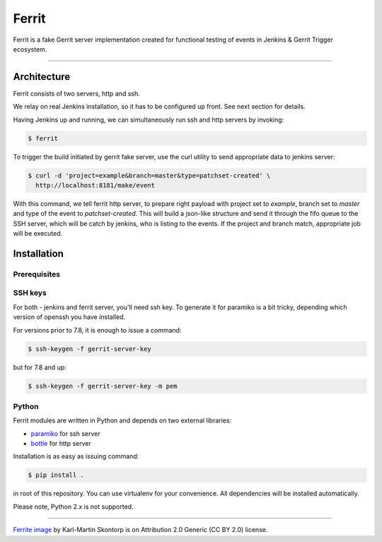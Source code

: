 ======
Ferrit
======

.. image:: img/ferrit.jpg
   :alt: Ferrit


Ferrit is a fake Gerrit server implementation created for functional testing of
events in Jenkins & Gerrit Trigger ecosystem.

----

Architecture
------------

Ferrit consists of two servers, http and ssh.

We relay on real Jenkins installation, so it has to be configured up front. See
next section for details.

Having Jenkins up and running, we can simultaneously run ssh and http servers
by invoking:

.. code:: shell-session

   $ ferrit

To trigger the build initiated by gerrit fake server, use the curl utility to
send appropriate data to jenkins server:

.. code:: shell-session

   $ curl -d 'project=example&branch=master&type=patchset-created' \
     http://localhost:8181/make/event

With this command, we tell ferrit http server, to prepare right payload with
project set to *example*, branch set to *master* and type of the event to
*patchset-created*. This will build a json-like structure and send it through
the fifo queue to the SSH server, which will be catch by jenkins, who is
listing to the events. If the project and branch match, appropriate job will be
executed.


Installation
------------

Prerequisites
=============

.. TODO (jenkins, plugins installation and configuration)

SSH keys
========

For both - jenkins and ferrit server, you'll need ssh key. To generate it for
paramiko is a bit tricky, depending which version of openssh you have
installed.

For versions prior to 7.8, it is enough to issue a command:

.. code:: shell-session

   $ ssh-keygen -f gerrit-server-key

but for 7.8 and up:

.. code:: shell-session

   $ ssh-keygen -f gerrit-server-key -m pem

Python
======

Ferrit modules are written in Python and depends on two external libraries:

- `paramiko`_ for ssh server
- `bottle`_ for http server

Installation is as easy as issuing command:

.. code:: shell-session

   $ pip install .

in root of this repository. You can use virtualenv for your convenience. All
dependencies will be installed automatically.

Please note, Python 2.x is not supported.

----

`Ferrite image`_ by Karl-Martin Skontorp is on Attribution 2.0 Generic (CC BY
2.0) license.

.. _Ferrite image: https://www.flickr.com/photos/picofarad-org/2132206570/
.. _paramiko: https://www.paramiko.org/
.. _bottle: https://bottlepy.org
